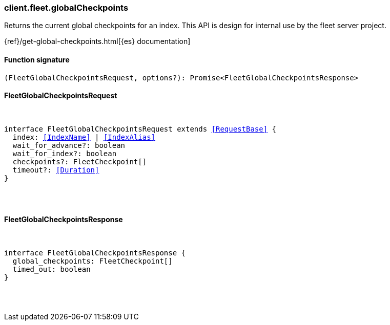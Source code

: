 [[reference-fleet-global_checkpoints]]

////////
===========================================================================================================================
||                                                                                                                       ||
||                                                                                                                       ||
||                                                                                                                       ||
||        ██████╗ ███████╗ █████╗ ██████╗ ███╗   ███╗███████╗                                                            ||
||        ██╔══██╗██╔════╝██╔══██╗██╔══██╗████╗ ████║██╔════╝                                                            ||
||        ██████╔╝█████╗  ███████║██║  ██║██╔████╔██║█████╗                                                              ||
||        ██╔══██╗██╔══╝  ██╔══██║██║  ██║██║╚██╔╝██║██╔══╝                                                              ||
||        ██║  ██║███████╗██║  ██║██████╔╝██║ ╚═╝ ██║███████╗                                                            ||
||        ╚═╝  ╚═╝╚══════╝╚═╝  ╚═╝╚═════╝ ╚═╝     ╚═╝╚══════╝                                                            ||
||                                                                                                                       ||
||                                                                                                                       ||
||    This file is autogenerated, DO NOT send pull requests that changes this file directly.                             ||
||    You should update the script that does the generation, which can be found in:                                      ||
||    https://github.com/elastic/elastic-client-generator-js                                                             ||
||                                                                                                                       ||
||    You can run the script with the following command:                                                                 ||
||       npm run elasticsearch -- --version <version>                                                                    ||
||                                                                                                                       ||
||                                                                                                                       ||
||                                                                                                                       ||
===========================================================================================================================
////////

[discrete]
[[client.fleet.globalCheckpoints]]
=== client.fleet.globalCheckpoints

Returns the current global checkpoints for an index. This API is design for internal use by the fleet server project.

{ref}/get-global-checkpoints.html[{es} documentation]

[discrete]
==== Function signature

[source,ts]
----
(FleetGlobalCheckpointsRequest, options?): Promise<FleetGlobalCheckpointsResponse>
----

[discrete]
==== FleetGlobalCheckpointsRequest

[pass]
++++
<pre>
++++
interface FleetGlobalCheckpointsRequest extends <<RequestBase>> {
  index: <<IndexName>> | <<IndexAlias>>
  wait_for_advance?: boolean
  wait_for_index?: boolean
  checkpoints?: FleetCheckpoint[]
  timeout?: <<Duration>>
}

[pass]
++++
</pre>
++++
[discrete]
==== FleetGlobalCheckpointsResponse

[pass]
++++
<pre>
++++
interface FleetGlobalCheckpointsResponse {
  global_checkpoints: FleetCheckpoint[]
  timed_out: boolean
}

[pass]
++++
</pre>
++++
